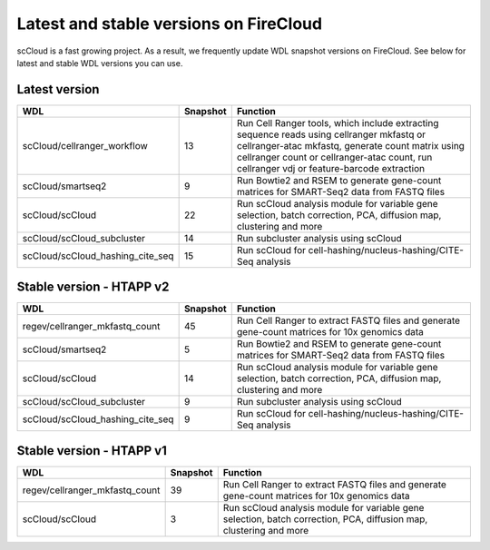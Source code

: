 Latest and stable versions on FireCloud
---------------------------------------

scCloud is a fast growing project. As a result, we frequently update WDL snapshot versions on FireCloud. See below for latest and stable WDL versions you can use.

Latest version
^^^^^^^^^^^^^^

.. list-table::
	:widths: 15 5 30
	:header-rows: 1

	* - WDL
	  - Snapshot
	  - Function
	* - scCloud/cellranger_workflow
	  - 13
	  - Run Cell Ranger tools, which include extracting sequence reads using cellranger mkfastq or cellranger-atac mkfastq, generate count matrix using cellranger count or cellranger-atac count, run cellranger vdj or feature-barcode extraction
	* - scCloud/smartseq2
	  - 9
	  - Run Bowtie2 and RSEM to generate gene-count matrices for SMART-Seq2 data from FASTQ files
	* - scCloud/scCloud
	  - 22
	  - Run scCloud analysis module for variable gene selection, batch correction, PCA, diffusion map, clustering and more
	* - scCloud/scCloud_subcluster
	  - 14
	  - Run subcluster analysis using scCloud
	* - scCloud/scCloud_hashing_cite_seq
	  - 15
	  - Run scCloud for cell-hashing/nucleus-hashing/CITE-Seq analysis

Stable version - HTAPP v2
^^^^^^^^^^^^^^^^^^^^^^^^^

.. list-table::
	:widths: 15 5 30
	:header-rows: 1

	* - WDL
	  - Snapshot
	  - Function
	* - regev/cellranger_mkfastq_count
	  - 45
	  - Run Cell Ranger to extract FASTQ files and generate gene-count matrices for 10x genomics data
	* - scCloud/smartseq2
	  - 5
	  - Run Bowtie2 and RSEM to generate gene-count matrices for SMART-Seq2 data from FASTQ files
	* - scCloud/scCloud
	  - 14
	  - Run scCloud analysis module for variable gene selection, batch correction, PCA, diffusion map, clustering and more
	* - scCloud/scCloud_subcluster
	  - 9
	  - Run subcluster analysis using scCloud
	* - scCloud/scCloud_hashing_cite_seq
	  - 9
	  - Run scCloud for cell-hashing/nucleus-hashing/CITE-Seq analysis

Stable version - HTAPP v1
^^^^^^^^^^^^^^^^^^^^^^^^^

.. list-table::
	:widths: 15 5 30
	:header-rows: 1

	* - WDL
	  - Snapshot
	  - Function
	* - regev/cellranger_mkfastq_count
	  - 39
	  - Run Cell Ranger to extract FASTQ files and generate gene-count matrices for 10x genomics data
	* - scCloud/scCloud
	  - 3
	  - Run scCloud analysis module for variable gene selection, batch correction, PCA, diffusion map, clustering and more
